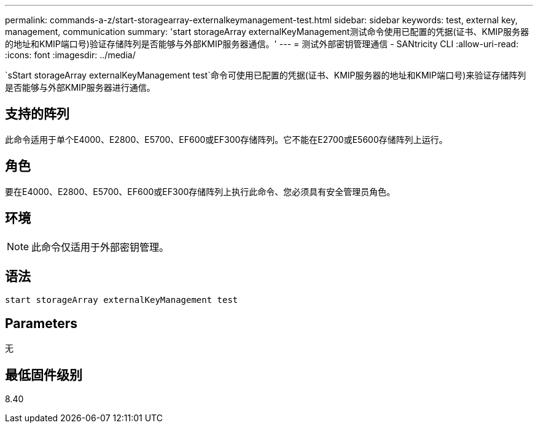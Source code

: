 ---
permalink: commands-a-z/start-storagearray-externalkeymanagement-test.html 
sidebar: sidebar 
keywords: test, external key, management, communication 
summary: 'start storageArray externalKeyManagement测试命令使用已配置的凭据(证书、KMIP服务器的地址和KMIP端口号)验证存储阵列是否能够与外部KMIP服务器通信。' 
---
= 测试外部密钥管理通信 - SANtricity CLI
:allow-uri-read: 
:icons: font
:imagesdir: ../media/


[role="lead"]
`sStart storageArray externalKeyManagement test`命令可使用已配置的凭据(证书、KMIP服务器的地址和KMIP端口号)来验证存储阵列是否能够与外部KMIP服务器进行通信。



== 支持的阵列

此命令适用于单个E4000、E2800、E5700、EF600或EF300存储阵列。它不能在E2700或E5600存储阵列上运行。



== 角色

要在E4000、E2800、E5700、EF600或EF300存储阵列上执行此命令、您必须具有安全管理员角色。



== 环境

[NOTE]
====
此命令仅适用于外部密钥管理。

====


== 语法

[source, cli]
----
start storageArray externalKeyManagement test
----


== Parameters

无



== 最低固件级别

8.40
